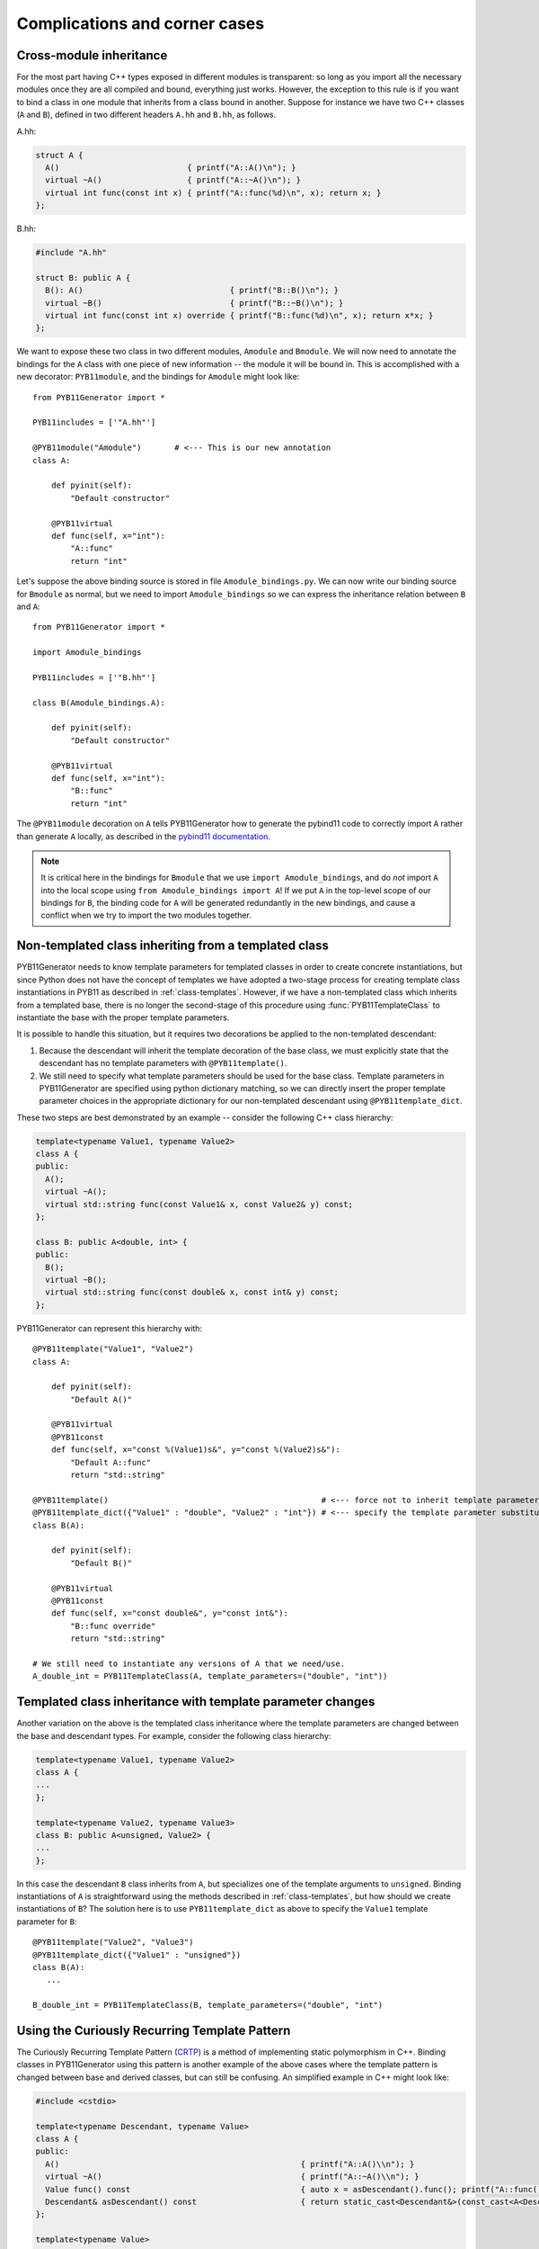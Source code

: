 .. _complications:

==============================
Complications and corner cases
==============================

.. _cross-module-inheritance:

------------------------
Cross-module inheritance
------------------------

For the most part having C++ types exposed in different modules is transparent: so long as you import all the necessary modules once they are all compiled and bound, everything just works.  However, the exception to this rule is if you want to bind a class in one module that inherits from a class bound in another.   Suppose for instance we have two C++ classes (``A`` and ``B``), defined in two different headers ``A.hh`` and ``B.hh``, as follows.

A.hh:

.. code-block:: cpp

  struct A {
    A()                           { printf("A::A()\n"); }
    virtual ~A()                  { printf("A::~A()\n"); }
    virtual int func(const int x) { printf("A::func(%d)\n", x); return x; }
  };

B.hh:

.. code-block:: cpp

  #include "A.hh"

  struct B: public A {
    B(): A()                               { printf("B::B()\n"); }
    virtual ~B()                           { printf("B::~B()\n"); }
    virtual int func(const int x) override { printf("B::func(%d)\n", x); return x*x; }
  };


We want to expose these two class in two different modules, ``Amodule`` and ``Bmodule``.  We will now need to annotate the bindings for the ``A`` class with one piece of new information -- the module it will be bound in.  This is accomplished with a new decorator: ``PYB11module``, and the bindings for ``Amodule`` might look like::

  from PYB11Generator import *

  PYB11includes = ['"A.hh"']

  @PYB11module("Amodule")       # <--- This is our new annotation
  class A:

      def pyinit(self):
          "Default constructor"

      @PYB11virtual
      def func(self, x="int"):
          "A::func"
          return "int"

Let's suppose the above binding source is stored in file ``Amodule_bindings.py``.  We can now write our binding source for ``Bmodule`` as normal, but we need to import ``Amodule_bindings`` so we can express the inheritance relation between ``B`` and ``A``::

  from PYB11Generator import *

  import Amodule_bindings

  PYB11includes = ['"B.hh"']

  class B(Amodule_bindings.A):

      def pyinit(self):
          "Default constructor"

      @PYB11virtual
      def func(self, x="int"):
          "B::func"
          return "int"

The ``@PYB11module`` decoration on ``A`` tells PYB11Generator how to generate the pybind11 code to correctly import ``A`` rather than generate ``A`` locally, as described in the `pybind11 documentation <https://pybind11.readthedocs.io/en/stable/advanced/misc.html#partitioning-code-over-multiple-extension-modules>`_.

.. Note::

   It is critical here in the bindings for ``Bmodule`` that we use ``import Amodule_bindings``, and do *not* import ``A`` into the local scope using ``from Amodule_bindings import A``!  If we put ``A`` in the top-level scope of our bindings for ``B``, the binding code for ``A`` will be generated redundantly in the new bindings, and cause a conflict when we try to import the two modules together.

.. _non-template-to-template-inheritance:

-----------------------------------------------------
Non-templated class inheriting from a templated class
-----------------------------------------------------

PYB11Generator needs to know template parameters for templated classes in order to create concrete instantiations, but since Python does not have the concept of templates we have adopted a two-stage process for creating template class instantiations in PYB11 as described in :ref:`class-templates`.  However, if we have a non-templated class which inherits from a templated base, there is no longer the second-stage of this procedure using :func:`PYB11TemplateClass` to instantiate the base with the proper template parameters.

It is possible to handle this situation, but it requires two decorations be applied to the non-templated descendant:

#. Because the descendant will inherit the template decoration of the base class, we must explicitly state that the descendant has no template parameters with ``@PYB11template()``.

#. We still need to specify what template parameters should be used for the base class.  Template parameters in PYB11Generator are specified using python dictionary matching, so we can directly insert the proper template parameter choices in the appropriate dictionary for our non-templated descendant using ``@PYB11template_dict``.

These two steps are best demonstrated by an example -- consider the following C++ class hierarchy:

.. code-block:: cpp

  template<typename Value1, typename Value2>
  class A {
  public:
    A();
    virtual ~A();
    virtual std::string func(const Value1& x, const Value2& y) const;
  };

  class B: public A<double, int> {
  public:
    B();
    virtual ~B();
    virtual std::string func(const double& x, const int& y) const;
  };

PYB11Generator can represent this hierarchy with::

  @PYB11template("Value1", "Value2")
  class A:

      def pyinit(self):
          "Default A()"

      @PYB11virtual
      @PYB11const
      def func(self, x="const %(Value1)s&", y="const %(Value2)s&"):
          "Default A::func"
          return "std::string"

  @PYB11template()                                             # <--- force not to inherit template parameters from A
  @PYB11template_dict({"Value1" : "double", "Value2" : "int"}) # <--- specify the template parameter substitutions
  class B(A):

      def pyinit(self):
          "Default B()"

      @PYB11virtual
      @PYB11const
      def func(self, x="const double&", y="const int&"):
          "B::func override"
          return "std::string"

  # We still need to instantiate any versions of A that we need/use.
  A_double_int = PYB11TemplateClass(A, template_parameters=("double", "int"))

.. _template_class_inheritance_changes:

-----------------------------------------------------------
Templated class inheritance with template parameter changes
-----------------------------------------------------------

Another variation on the above is the templated class inheritance where the template parameters are changed between the base and descendant types.  For example, consider the following class hierarchy:

.. code-block:: cpp

  template<typename Value1, typename Value2>
  class A {
  ...
  };

  template<typename Value2, typename Value3>
  class B: public A<unsigned, Value2> {
  ...
  };

In this case the descendant ``B`` class inherits from ``A``, but specializes one of the template arguments to ``unsigned``.  Binding instantiations of ``A`` is straightforward using the methods described in :ref:`class-templates`, but how should we create instantiations of ``B``?  The solution here is to use ``PYB11template_dict`` as above to specify the ``Value1`` template parameter for ``B``::

  @PYB11template("Value2", "Value3")
  @PYB11template_dict({"Value1" : "unsigned"})
  class B(A):
     ...

  B_double_int = PYB11TemplateClass(B, template_parameters=("double", "int")

----------------------------------------------
Using the Curiously Recurring Template Pattern
----------------------------------------------

The Curiously Recurring Template Pattern (`CRTP <https://en.cppreference.com/w/cpp/language/crtp.html>`_) is a method of implementing static polymorphism in C++.  Binding classes in PYB11Generator using this pattern is another example of the above cases where the template pattern is changed between base and derived classes, but can still be confusing.  An simplified example in C++ might look like:

.. code-block:: cpp

  #include <cstdio>

  template<typename Descendant, typename Value>
  class A {
  public:
    A()                                                   { printf("A::A()\\n"); }
    virtual ~A()                                          { printf("A::~A()\\n"); }
    Value func() const                                    { auto x = asDescendant().func(); printf("A::func() : %f\\n", x); return x; }
    Descendant& asDescendant() const                      { return static_cast<Descendant&>(const_cast<A<Descendant, Value>&>(*this)); }
  };

  template<typename Value>
  class B: public A<B<Value>, Value> {
  public:
    B(const Value x): A<B, Value>(), mval(x)              { printf("B::B(%f)\\n", x); }
    virtual ~B()                                          { printf("B::~B()\\n"); }
    Value func() const                                    { printf("B::func()\\n"); return mval; }
    B() = delete;
  private:
    Value mval;
  };

  template<typename Value>
  class C: public B<Value> {
  public:
    C(const Value x): B<Value>(x)                         { printf("C::C(%f)\\n", x); }
    virtual ~C()                                          { printf("C::~C()\\n"); }
    C() = delete;
  };

This example can be wrapped for Python using PYB11Generator using the ``@PYB11template_dict`` decorator to augment the template parameters of descendant types (class ``B`` in this example) with the needed ``Descendant`` template argument::

  @PYB11template("Descendant", "Value")
  class A:

      def pyinit(self):
          return

      @PYB11const
      def func(self):
          return "%(Value)s"

  @PYB11template("Value")
  @PYB11template_dict({"Descendant" : "B<%(Value)s>"}) # <--- specify the template parameter substitutions
  class B(A):

      def pyinit(self, x = "%(Value)s"):
          return

      @PYB11const
      def func(self):
          return "%(Value)s"

  @PYB11template("Value")
  class C(B):

      def pyinit(self, x = "%(Value)s"):
          return

  ABdouble = PYB11TemplateClass(A, template_parameters=("B<double>", "double"))
  Bdouble = PYB11TemplateClass(B, template_parameters="double")
  Cdouble = PYB11TemplateClass(C, template_parameters="double")

--------------------------------
Binding ``constexpr`` statements
--------------------------------

In C++ ``constexpr`` denotes quantities that are known at compile time and therefore can be entirely optimized away during the compilation phase.  Python does not really have this concept, but nonetheless we can expose ``constexpr`` definitions in our Python modules.  There are two cases we might want to consider.

* If we have a constexpr defined outside the scope of class or struct, we can simply use the :func:`PYB11attr` command to bind it.  So for example the following C++ declaration:

  .. code-block:: cpp

     static constexpr unsigned square_of_two = 2u*2u;

  can be bound using the PYB11Generator statement::

    square_of_two = PYB11attr()

* If we have a constexpr statment defined inside a class scope we can use the :func:`PYB11property` method with the special ``constexpr`` flag instead.  So a class such as:

  .. code-block:: cpp

     class A {
     public:
       A()                                       { printf("A::A()\\n"); } 
       ~A()                                      { printf("A::~A()\\n"); }
       static constexpr double square_of_pi = M_PI*M_PI;
       static constexpr size_t size_of_something = 24u;
     };

  can have its nested ``constexpr`` variables exposed with the bindings::

    class A:
        def pyinit(self):
            "Default A()"
        square_of_pi = PYB11property(constexpr=True)
        size_of_something = PYB11property(constexpr=True)
